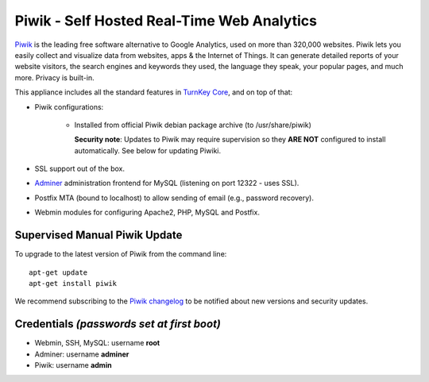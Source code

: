 Piwik - Self Hosted Real-Time Web Analytics
===========================================

`Piwik`_ is the leading free software alternative to Google Analytics,
used on more than 320,000 websites. Piwik lets you easily collect and
visualize data from websites, apps & the Internet of Things. It can
generate detailed reports of your website visitors, the search engines
and keywords they used, the language they speak, your popular pages, and
much more. Privacy is built-in.

This appliance includes all the standard features in `TurnKey Core`_,
and on top of that:

- Piwik configurations:
   
   - Installed from official Piwik debian package archive (to 
     /usr/share/piwik)

     **Security note**: Updates to Piwik may require supervision
     so they **ARE NOT** configured to install automatically. See
     below for updating Piwiki.

- SSL support out of the box.
- `Adminer`_ administration frontend for MySQL (listening on port
  12322 - uses SSL).
- Postfix MTA (bound to localhost) to allow sending of email (e.g.,
  password recovery).
- Webmin modules for configuring Apache2, PHP, MySQL and Postfix.

Supervised Manual Piwik Update
------------------------------

To upgrade to the latest version of Piwik from the command line::

    apt-get update
    apt-get install piwik

We recommend subscribing to the `Piwik changelog`_ to be notified 
about new versions and security updates. 

Credentials *(passwords set at first boot)*
-------------------------------------------

-  Webmin, SSH, MySQL: username **root**
-  Adminer: username **adminer**
-  Piwik: username **admin**

.. _Piwik: http://piwik.org/
.. _TurnKey Core: https://www.turnkeylinux.org/core
.. _Adminer: http://www.adminer.org/
.. _Piwik changelog: http://piwik.org/changelog/


